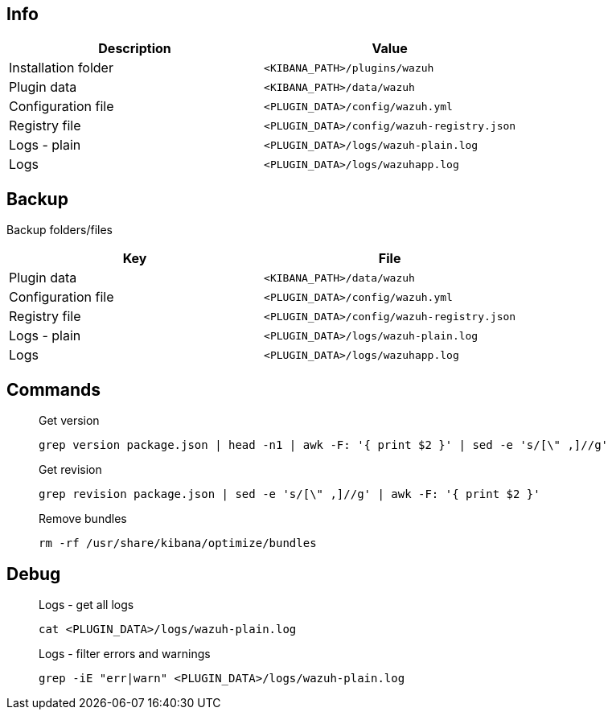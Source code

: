 :title: Wazuh app for Kibana
:date: 2024/11/03
:author: Desvelao
:description: Navigate through the Wazuh data using visualizations in a simple and understandable way. It also allows you to manage the configuration and capabilities of the Wazuh server.
:doclink: https://github.com/wazuh/wazuh-kibana-app

== Info
|===
| Description | Value

| Installation folder
| `<KIBANA_PATH>/plugins/wazuh`

| Plugin data
| `<KIBANA_PATH>/data/wazuh`

| Configuration file
| `<PLUGIN_DATA>/config/wazuh.yml`

| Registry file
| `<PLUGIN_DATA>/config/wazuh-registry.json`

| Logs - plain
| `<PLUGIN_DATA>/logs/wazuh-plain.log`

| Logs
| `<PLUGIN_DATA>/logs/wazuhapp.log`
|===

== Backup
Backup folders/files

|===
| Key | File

| Plugin data
| `<KIBANA_PATH>/data/wazuh`

| Configuration file
| `<PLUGIN_DATA>/config/wazuh.yml`

| Registry file
| `<PLUGIN_DATA>/config/wazuh-registry.json`

| Logs - plain
| `<PLUGIN_DATA>/logs/wazuh-plain.log`

| Logs
| `<PLUGIN_DATA>/logs/wazuhapp.log`
|===

== Commands

> Get version
>
> `grep version package.json | head -n1 | awk -F: '{ print $2 }' | sed -e 's/[\" ,]//g'`

> Get revision
>
> `grep revision package.json | sed -e 's/[\" ,]//g' | awk -F: '{ print $2 }'`

> Remove bundles
>
> `rm -rf /usr/share/kibana/optimize/bundles`

== Debug

> Logs - get all logs
>
> `cat <PLUGIN_DATA>/logs/wazuh-plain.log`

> Logs - filter errors and warnings
>
> `grep -iE "err|warn" <PLUGIN_DATA>/logs/wazuh-plain.log`
